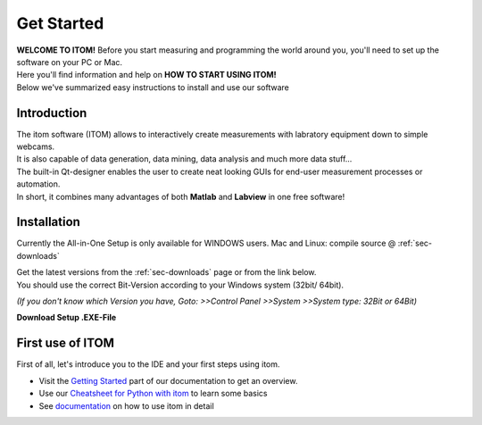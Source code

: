 .. _sec-start:

Get Started
====================================

| **WELCOME TO ITOM!** Before you start measuring and programming the world around you, you'll need to set up the software on your PC or Mac.
| Here you'll find information and help on **HOW TO START USING ITOM!**
| Below we've summarized easy instructions to install and use our software

Introduction
--------------

| The itom software (ITOM) allows to interactively create measurements with labratory equipment down to simple webcams.
| It is also capable of data generation, data mining, data analysis and much more data stuff...
| The built-in Qt-designer enables the user to create neat looking GUIs for end-user measurement processes or automation.
| In short, it combines many advantages of both **Matlab** and **Labview** in one free software!

.. glossary::

	Measurement software
		| Data aquisition, Image recording and Signal detection with Plug'n'Play hardware integration.
		| Equipped with its own filters, algorithms and data analysis plugins.
		| Plot the data in awesome looking graphs, save and export data results in various formats.
		
	Easy programming (PYTHON)
		| ITOM is one of the best **PYTHON IDE** on the web with lots of features to make your python experience alot easier
		| Create your own **Scripts** or type in commands directly into to **Console**
		| Install any python packages with our simple **Package Manager**
		| Debug your scripts on-the-fly with the our included **Debugger**
		
	Python packages
		| Powerful through the greatest range of additional extensions: **Python packages**
		| Examples are: Matplotlib, Scipy, Numpy for easy mathematical calculations - up to skimage, scikit-learn and TensorFlow for MachineLearning and AI



Installation
------------------

Currently the All-in-One Setup is only available for WINDOWS users. Mac and Linux: compile source @ :ref:`sec-downloads`

| Get the latest versions from the :ref:`sec-downloads` page or from the link below.
| You should use the correct Bit-Version according to your Windows system (32bit/ 64bit).

*(If you don't know which Version you have, Goto: >>Control Panel >>System >>System type: 32Bit or 64Bit)*

**Download Setup .EXE-File**

.. container:: mdl-grid

	.. button:: :text: SourceForge
	   :link: https://sourceforge.net/projects/itom/files/latest/download

.. glossary::

	Run the Setup file
		| After the download, proceed with the installation by opening the Setup.exe. (You might be asked for *Administrator rights* to continue)
		| 
		
	Select the Destination folder:
	
		|setup1|
		
	Choose Components and Packages to include:
		| Python packages: Numpy, SciPy and Matplotlib need to be included
		| itom SDK is needed if you want to include further plugins
		
		|setup2|
		
	Click on **Install** in the summary:
		
		|setup3|
		
	*Optional: If not already installed, VisualC++ will be installed*
		
		|setupVC|
		
	Automatic install of Python packages:
		
		|setupPip|
		
	Install done:
	
		|setup4|
		
	Open itom.exe to start:
	
		|setup5|

.. |setup1| image:: _static\\setup1.jpg
                         :width: 400px
.. |setup2| image:: _static\\setup2.png
                         :width: 400px
.. |setup3| image:: _static\\setup3.png
                         :width: 400px
.. |setup4| image:: _static\\setup4.jpg
                         :width: 400px
.. |setup5| image:: _static\\setup5.jpg
                         :width: 600px
.. |setupPip| image:: _static\\setupPip.png
                         :width: 400px
.. |setupVC| image:: _static\\setupVC.png
                         :width: 400px

First use of ITOM
-------------------

First of all, let's introduce you to the IDE and your first steps using itom.

* Visit the `Getting Started <https://itom.bitbucket.io/latest/docs/03_gettingStarted/getting-started-lvl2.html>`_ part of our documentation to get an overview.

* Use our `Cheatsheet for Python with itom <documents/itom_cheatsheet.pdf>`_ to learn some basics

*	See `documentation <https://itom.bitbucket.io/latest/docs>`_ on how to use itom in detail